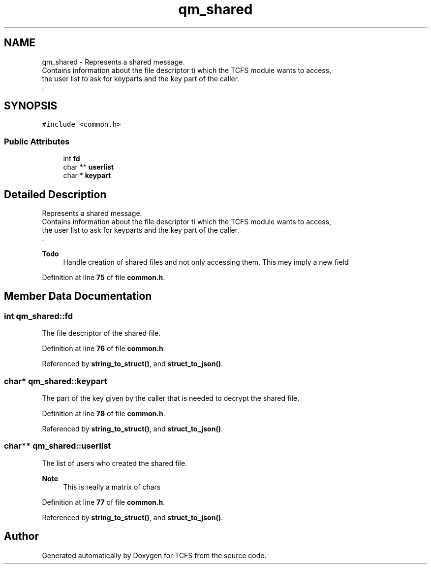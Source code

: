 .TH "qm_shared" 3 "Tue Nov 28 2023 15:14:43" "Version 0.2" "TCFS" \" -*- nroff -*-
.ad l
.nh
.SH NAME
qm_shared \- Represents a shared message\&. 
.br
Contains information about the file descriptor ti which the TCFS module wants to access,
.br
the user list to ask for keyparts and the key part of the caller\&. 
.br
\&.  

.SH SYNOPSIS
.br
.PP
.PP
\fC#include <common\&.h>\fP
.SS "Public Attributes"

.in +1c
.ti -1c
.RI "int \fBfd\fP"
.br
.ti -1c
.RI "char ** \fBuserlist\fP"
.br
.ti -1c
.RI "char * \fBkeypart\fP"
.br
.in -1c
.SH "Detailed Description"
.PP 
Represents a shared message\&. 
.br
Contains information about the file descriptor ti which the TCFS module wants to access,
.br
the user list to ask for keyparts and the key part of the caller\&. 
.br
\&. 


.PP
\fBTodo\fP
.RS 4
Handle creation of shared files and not only accessing them\&. This mey imply a new field 
.RE
.PP

.PP
Definition at line \fB75\fP of file \fBcommon\&.h\fP\&.
.SH "Member Data Documentation"
.PP 
.SS "int qm_shared::fd"
The file descriptor of the shared file\&. 
.PP
Definition at line \fB76\fP of file \fBcommon\&.h\fP\&.
.PP
Referenced by \fBstring_to_struct()\fP, and \fBstruct_to_json()\fP\&.
.SS "char* qm_shared::keypart"
The part of the key given by the caller that is needed to decrypt the shared file\&. 
.PP
Definition at line \fB78\fP of file \fBcommon\&.h\fP\&.
.PP
Referenced by \fBstring_to_struct()\fP, and \fBstruct_to_json()\fP\&.
.SS "char** qm_shared::userlist"
The list of users who created the shared file\&.
.br
 
.PP
\fBNote\fP
.RS 4
This is really a matrix of chars 
.RE
.PP

.PP
Definition at line \fB77\fP of file \fBcommon\&.h\fP\&.
.PP
Referenced by \fBstring_to_struct()\fP, and \fBstruct_to_json()\fP\&.

.SH "Author"
.PP 
Generated automatically by Doxygen for TCFS from the source code\&.
